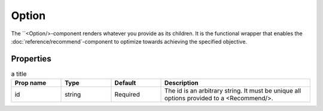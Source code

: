.. _Option:

******
Option
******

The ``<Option/>-component renders whatever you provide as its children. It is the functional wrapper that enables the
:doc:`reference/recommend`-component to optimize towards achieving the specified objective.


Properties
==========
.. csv-table:: a title
   :header: "Prop name", "Type", "Default", "Description"
   :widths: 20, 20, 20, 60

   "id", "string", "Required", "The id is an arbitrary string. It must be unique all options provided to a <Recommend/>."
